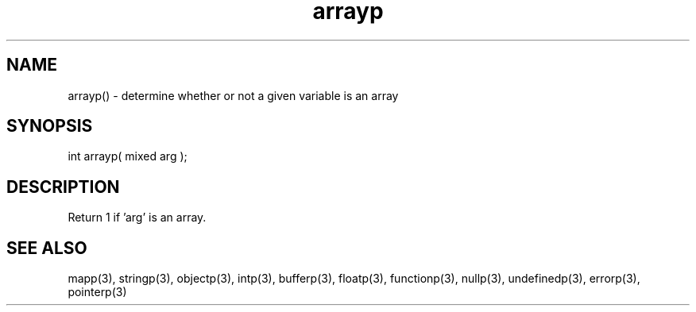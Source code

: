 .\"determine whether or not a given variable is an array
.TH arrayp 3 "5 Sep 1994" MudOS "LPC Library Functions"

.SH NAME
arrayp() - determine whether or not a given variable is an array

.SH SYNOPSIS
int arrayp( mixed arg );

.SH DESCRIPTION
Return 1 if 'arg' is an array.

.SH SEE ALSO
mapp(3), stringp(3), objectp(3), intp(3), bufferp(3), floatp(3),
functionp(3), nullp(3), undefinedp(3), errorp(3), pointerp(3)

